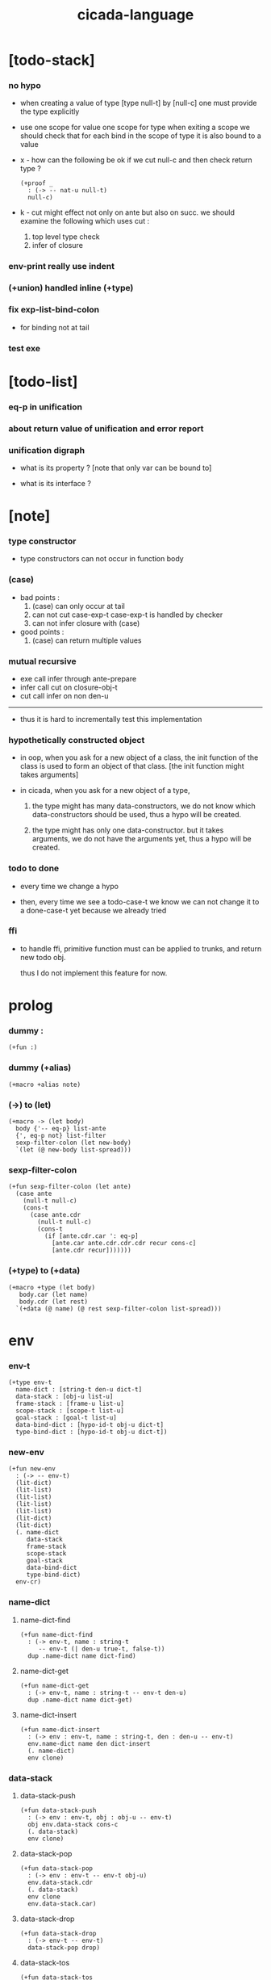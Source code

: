 #+property: tangle cicada-script.cs
#+title: cicada-language

* [todo-stack]

*** no hypo

    - when creating a value of type [type null-t]
      by [null-c]
      one must provide the type explicitly

    - use one scope for value
      one scope for type
      when exiting a scope
      we should check that
      for each bind in the scope of type
      it is also bound to a value

    - x -
      how can the following be ok
      if we cut null-c and then check return type ?
      #+begin_src cicada
      (+proof _
        : (-> -- nat-u null-t)
        null-c)
      #+end_src

    - k -
      cut might effect not only on ante but also on succ.
      we should examine the following which uses cut :
      1. top level type check
      2. infer of closure

*** env-print really use indent

*** (+union) handled inline (+type)

*** fix exp-list-bind-colon

    - for binding not at tail

*** test exe

* [todo-list]

*** eq-p in unification

*** about return value of unification and error report

*** unification digraph

    - what is its property ?
      [note that only var can be bound to]

    - what is its interface ?

* [note]

*** type constructor

    - type constructors can not occur in function body

*** (case)

    - bad points :
      1. (case) can only occur at tail
      2. can not cut case-exp-t
         case-exp-t is handled by checker
      3. can not infer closure with (case)

    - good points :
      1. (case) can return multiple values

*** mutual recursive

    - exe call infer through ante-prepare
    - infer call cut on closure-obj-t
    - cut call infer on non den-u

    ------

    - thus it is hard to incrementally test this implementation

*** hypothetically constructed object

    - in oop,
      when you ask for a new object of a class,
      the init function of the class is used
      to form an object of that class.
      [the init function might takes arguments]

    - in cicada,
      when you ask for a new object of a type,

      1. the type might has many data-constructors,
         we do not know
         which data-constructors should be used,
         thus a hypo will be created.

      2. the type might has only one data-constructor.
         but it takes arguments,
         we do not have the arguments yet,
         thus a hypo will be created.

*** todo to done

    - every time we change a hypo

    - then, every time we see a todo-case-t
      we know we can not change it to a done-case-t yet
      because we already tried

*** ffi

    - to handle ffi,
      primitive function must can be applied to trunks,
      and return new todo obj.

      thus I do not implement this feature for now.

* prolog

*** dummy :

    #+begin_src cicada
    (+fun :)
    #+end_src

*** dummy (+alias)

    #+begin_src cicada
    (+macro +alias note)
    #+end_src

*** (->) to (let)

    #+begin_src cicada
    (+macro -> (let body)
      body {'-- eq-p} list-ante
      {', eq-p not} list-filter
      sexp-filter-colon (let new-body)
      `(let (@ new-body list-spread)))
    #+end_src

*** sexp-filter-colon

    #+begin_src cicada
    (+fun sexp-filter-colon (let ante)
      (case ante
        (null-t null-c)
        (cons-t
          (case ante.cdr
            (null-t null-c)
            (cons-t
              (if [ante.cdr.car ': eq-p]
                [ante.car ante.cdr.cdr.cdr recur cons-c]
                [ante.cdr recur]))))))
    #+end_src

*** (+type) to (+data)

    #+begin_src cicada
    (+macro +type (let body)
       body.car (let name)
       body.cdr (let rest)
      `(+data (@ name) (@ rest sexp-filter-colon list-spread)))
    #+end_src

* env

*** env-t

    #+begin_src cicada
    (+type env-t
      name-dict : [string-t den-u dict-t]
      data-stack : [obj-u list-u]
      frame-stack : [frame-u list-u]
      scope-stack : [scope-t list-u]
      goal-stack : [goal-t list-u]
      data-bind-dict : [hypo-id-t obj-u dict-t]
      type-bind-dict : [hypo-id-t obj-u dict-t])
    #+end_src

*** new-env

    #+begin_src cicada
    (+fun new-env
      : (-> -- env-t)
      (lit-dict)
      (lit-list)
      (lit-list)
      (lit-list)
      (lit-list)
      (lit-dict)
      (lit-dict)
      (. name-dict
         data-stack
         frame-stack
         scope-stack
         goal-stack
         data-bind-dict
         type-bind-dict)
      env-cr)
    #+end_src

*** name-dict

***** name-dict-find

      #+begin_src cicada
      (+fun name-dict-find
        : (-> env-t, name : string-t
           -- env-t (| den-u true-t, false-t))
        dup .name-dict name dict-find)
      #+end_src

***** name-dict-get

      #+begin_src cicada
      (+fun name-dict-get
        : (-> env-t, name : string-t -- env-t den-u)
        dup .name-dict name dict-get)
      #+end_src

***** name-dict-insert

      #+begin_src cicada
      (+fun name-dict-insert
        : (-> env : env-t, name : string-t, den : den-u -- env-t)
        env.name-dict name den dict-insert
        (. name-dict)
        env clone)
      #+end_src

*** data-stack

***** data-stack-push

      #+begin_src cicada
      (+fun data-stack-push
        : (-> env : env-t, obj : obj-u -- env-t)
        obj env.data-stack cons-c
        (. data-stack)
        env clone)
      #+end_src

***** data-stack-pop

      #+begin_src cicada
      (+fun data-stack-pop
        : (-> env : env-t -- env-t obj-u)
        env.data-stack.cdr
        (. data-stack)
        env clone
        env.data-stack.car)
      #+end_src

***** data-stack-drop

      #+begin_src cicada
      (+fun data-stack-drop
        : (-> env-t -- env-t)
        data-stack-pop drop)
      #+end_src

***** data-stack-tos

      #+begin_src cicada
      (+fun data-stack-tos
        : (-> env-t -- env-t obj-u)
        dup .data-stack.car)
      #+end_src

***** data-stack-n-pop

      #+begin_src cicada
      (+fun data-stack-n-pop
        : (-> env-t, number-t
           -- env-t, obj-u list-u)
        null-c data-stack-n-pop-to-list)

      (+fun data-stack-n-pop-to-list
        : (-> env-t, n : number-t, list : [obj-u list-u]
           -- env-t, obj-u list-u)
        (if [n 0 lteq-p]
          list
          [data-stack-pop list cons-c
           n dec swap recur]))
      #+end_src

***** data-stack-list-push

      #+begin_src cicada
      (+fun data-stack-list-push
        : (-> env-t, list : [obj-u list-u]
           -- env-t)
        (case list
          (null-t)
          (cons-t
            list.car data-stack-push
            list.cdr recur)))
      #+end_src

*** frame-stack

***** frame-stack-push

      #+begin_src cicada
      (+fun frame-stack-push
        : (-> env : env-t, frame : frame-u -- env-t)
        frame env.frame-stack cons-c
        (. frame-stack)
        env clone)
      #+end_src

***** frame-stack-pop

      #+begin_src cicada
      (+fun frame-stack-pop
        : (-> env : env-t -- env-t frame-u)
        env.frame-stack.cdr
        (. frame-stack)
        env clone
        env.frame-stack.car)
      #+end_src

***** frame-stack-drop

      #+begin_src cicada
      (+fun frame-stack-drop
        : (-> env-t -- env-t)
        frame-stack-pop drop)
      #+end_src

***** frame-stack-tos

      #+begin_src cicada
      (+fun frame-stack-tos
        : (-> env-t -- env-t frame-u)
        dup .frame-stack.car)
      #+end_src

*** frame

***** frame-u

      #+begin_src cicada
      (+union frame-u
        scoping-frame-t
        simple-frame-t)
      #+end_src

***** scoping-frame-t

      #+begin_src cicada
      (+type scoping-frame-t
        body-exp-list : [exp-u list-u]
        index : number-t)
      #+end_src

***** new-scoping-frame

      #+begin_src cicada
      (+fun new-scoping-frame
        : (-> body-exp-list : [exp-u list-u] -- scoping-frame-t)
        body-exp-list 0
        (. body-exp-list index)
        scoping-frame-cr)
      #+end_src

***** simple-frame-t

      #+begin_src cicada
      (+type simple-frame-t
        body-exp-list : [exp-u list-u]
        index : number-t)
      #+end_src

***** new-simple-frame

      #+begin_src cicada
      (+fun new-simple-frame
        : (-> body-exp-list : [exp-u list-u] -- simple-frame-t)
        body-exp-list 0
        (. body-exp-list index)
        simple-frame-cr)
      #+end_src

***** top-frame-finished-p

      #+begin_src cicada
      (+fun top-frame-finished-p
        : (-> env-t -- env-t bool-u)
        frame-stack-tos (let frame)
        frame.index frame.body-exp-list list-length eq-p)
      #+end_src

***** top-frame-next-exp

      #+begin_src cicada
      (+fun top-frame-next-exp
        : (-> env-t -- env-t exp-u)
        frame-stack-pop (let frame)
        frame.index inc
        (. index)
        frame clone
        frame-stack-push
        frame.body-exp-list frame.index list-ref)
      #+end_src

*** scope-stack

***** scope-stack-push

      #+begin_src cicada
      (+fun scope-stack-push
        : (-> env : env-t
              scope : scope-t
           -- env-t)
        scope env.scope-stack cons-c
        (. scope-stack)
        env clone)
      #+end_src

***** scope-stack-pop

      #+begin_src cicada
      (+fun scope-stack-pop
        : (-> env : env-t -- env-t scope-t)
        env.scope-stack.cdr
        (. scope-stack)
        env clone
        env.scope-stack.car)
      #+end_src

***** scope-stack-drop

      #+begin_src cicada
      (+fun scope-stack-drop
        : (-> env-t -- env-t)
        scope-stack-pop drop)
      #+end_src

***** scope-stack-tos

      #+begin_src cicada
      (+fun scope-stack-tos
        : (-> env-t -- env-t scope-t)
        dup .scope-stack.car)
      #+end_src

***** scope-stack-empty-p

      #+begin_src cicada
      (+fun scope-stack-empty-p
        : (-> env-t -- env-t bool-u)
        dup .scope-stack null-p)
      #+end_src

*** scope

***** scope-t

      #+begin_src cicada
      (+alias scope-t [string-t obj-u dict-t])
      #+end_src

***** new-scope

      #+begin_src cicada
      (+fun new-scope
        : (-> -- scope-t)
        (lit-dict))
      #+end_src

***** scope-get

      #+begin_src cicada
      (+fun scope-get
        : (-> scope-t
              string-t
           -- obj-u)
        dict-get)
      #+end_src

***** current-scope-get

      #+begin_src cicada
      (+fun current-scope-get
        : (-> env-t
              name : string-t
           -- env-t
              obj-u)
        scope-stack-tos name scope-get)
      #+end_src

***** scope-find

      #+begin_src cicada
      (+fun scope-find
        : (-> scope-t
              string-t
           -- (| obj-u true-t, false-t))
        dict-find)
      #+end_src

***** current-scope-find

      #+begin_src cicada
      (+fun current-scope-find
        : (-> env-t
              name : string-t
           -- env-t
              (| obj-u true-t, false-t))
        (if scope-stack-empty-p
          [false-c]
          [scope-stack-tos
           name scope-find]))
      #+end_src

***** scope-insert

      #+begin_src cicada
      (+fun scope-insert
        : (-> scope-t
              name : string-t
              obj : obj-u
           -- scope-t)
        name obj dict-insert)
      #+end_src

***** current-scope-insert

      #+begin_src cicada
      (+fun current-scope-insert
        : (-> env-t
              name : string-t
              obj : obj-u
           -- env-t)
        scope-stack-pop
        name obj scope-insert
        scope-stack-push)
      #+end_src

*** >< goal-stack

*** data-bind-dict

***** data-bind-dict-find

      #+begin_src cicada
      (+fun data-bind-dict-find
        : (-> env-t, hypo-id : hypo-id-t
           -- env-t (| obj-u true-t, false-t))
        dup .data-bind-dict hypo-id dict-find)
      #+end_src

***** data-bind-dict-insert

      #+begin_src cicada
      (+fun data-bind-dict-insert
        : (-> env : env-t
              hypo-id : hypo-id-t
              obj : obj-u
           -- env-t)
        env.data-bind-dict hypo-id obj dict-insert
        (. data-bind-dict)
        env clone)
      #+end_src

*** type-bind-dict

***** type-bind-dict-find

      #+begin_src cicada
      (+fun type-bind-dict-find
        : (-> env-t, hypo-id : hypo-id-t
           -- env-t (| obj-u true-t, false-t))
        dup .type-bind-dict hypo-id dict-find)
      #+end_src

***** type-bind-dict-insert

      #+begin_src cicada
      (+fun type-bind-dict-insert
        : (-> env : env-t
              hypo-id : hypo-id-t
              obj : obj-u
           -- env-t)
        env.type-bind-dict hypo-id obj dict-insert
        (. type-bind-dict)
        env clone)
      #+end_src

*** hypo-bind-dict

***** hypo-bind-dict-find

      #+begin_src cicada
      (+fun hypo-bind-dict-find
        : (-> env-t
              hypo : (| data-hypo-t, type-hypo-t)
           -- env-t
              (| obj-u true-t, false-t))
        (case hypo
          (data-hypo-t hypo.id data-bind-dict-find)
          (type-hypo-t hypo.id type-bind-dict-find)))
      #+end_src

***** hypo-bind-dict-insert

      #+begin_src cicada
      (+fun hypo-bind-dict-insert
        : (-> env-t
              hypo : (| data-hypo-t, type-hypo-t)
              obj : obj-u
           -- env-t)
        (case hypo
          (data-hypo-t hypo.id obj data-bind-dict-insert)
          (type-hypo-t hypo.id obj type-bind-dict-insert)))
      #+end_src

* exp

*** exp-u

    #+begin_src cicada
    (+union exp-u
      call-exp-t
      let-exp-t
      closure-exp-t
      arrow-exp-t
      apply-exp-t
      case-exp-t
      field-exp-t
      colon-exp-t
      double-colon-exp-t
      comma-exp-t
      type-tt-exp-t)
    #+end_src

*** call-exp-t

    #+begin_src cicada
    (+type call-exp-t
      name : string-t)
    #+end_src

*** let-exp-t

    #+begin_src cicada
    (+type let-exp-t
      name-list : [string-t list-u])
    #+end_src

*** closure-exp-t

    #+begin_src cicada
    (+type closure-exp-t
      body-exp-list : [exp-u list-u])
    #+end_src

*** arrow-exp-t

    #+begin_src cicada
    (+type arrow-exp-t
      ante-exp-list : [exp-u list-u]
      succ-exp-list : [exp-u list-u])
    #+end_src

*** apply-exp-t

    #+begin_src cicada
    (+type apply-exp-t)
    #+end_src

*** case-exp-t

    #+begin_src cicada
    (+type case-exp-t
      arg-exp-list : [exp-u list-u]
      closure-exp-dict : [string-t closure-exp-t dict-t])
    #+end_src

*** field-exp-t

    #+begin_src cicada
    (+type field-exp-t
      field-name : string-t)
    #+end_src

*** colon-exp-t

    #+begin_src cicada
    (+type colon-exp-t
      name : string-t
      type-exp-list : [exp-u list-u])
    #+end_src

*** double-colon-exp-t

    #+begin_src cicada
    (+type double-colon-exp-t
      name : string-t
      type-exp-list : [exp-u list-u])
    #+end_src

*** comma-exp-t

    #+begin_src cicada
    (+type comma-exp-t)
    #+end_src

*** type-tt-exp-t

    #+begin_src cicada
    (+type type-tt-exp-t)
    #+end_src

* den

*** den-u

    #+begin_src cicada
    (+union den-u
      fun-den-t
      data-cons-den-t
      type-cons-den-t
      union-cons-den-t)
    #+end_src

*** fun-den-t

    #+begin_src cicada
    (+type fun-den-t
      name : string-t
      type-arrow-exp : arrow-exp-t
      body-exp-list : [exp-u list-u])
    #+end_src

*** data-cons-den-t

    #+begin_src cicada
    (+type data-cons-den-t
      name : string-t
      type-arrow-exp : arrow-exp-t
      cons-arrow-exp : arrow-exp-t)
    #+end_src

*** type-cons-den-t

    #+begin_src cicada
    (+type type-cons-den-t
      name : string-t
      type-arrow-exp : arrow-exp-t
      cons-arrow-exp : arrow-exp-t)
    #+end_src

*** union-cons-den-t

    #+begin_src cicada
    (+type union-cons-den-t
      name : string-t
      type-arrow-exp : arrow-exp-t
      sub-name-list : [string-t list-u])
    #+end_src

* obj

*** obj-u

    #+begin_src cicada
    (+union obj-u
      data-obj-t data-type-t
      union-type-t
      type-type-t
      closure-obj-t arrow-type-t
      data-hypo-t type-hypo-t)
    #+end_src

*** data-obj-t

    #+begin_src cicada
    (+type data-obj-t
      data-type : data-type-t
      field-obj-dict : [string-t obj-u dict-t])
    #+end_src

*** data-type-t

    #+begin_src cicada
    (+type data-type-t
      name : string-t
      field-obj-dict : [string-t obj-u dict-t])
    #+end_src

*** union-type-t

    #+begin_src cicada
    (+type union-type-t
      name : string-t
      field-obj-dict : [string-t obj-u dict-t])
    #+end_src

*** type-type-t

    #+begin_src cicada
    (+type type-type-t
      level : number-t)
    #+end_src

*** closure-obj-t

    #+begin_src cicada
    (+type closure-obj-t
      scope : scope-t
      body-exp-list : [exp-u list-u])
    #+end_src

*** arrow-type-t

    #+begin_src cicada
    (+type arrow-type-t
      ante-type-list : [obj-u list-u]
      succ-type-list : [obj-u list-u])
    #+end_src

*** data-hypo-t

    #+begin_src cicada
    (+type data-hypo-t
      id : hypo-id-t)
    #+end_src

*** type-hypo-t

    #+begin_src cicada
    (+type type-hypo-t
      id : hypo-id-t)
    #+end_src

*** hypo-id-t

    #+begin_src cicada
    (+type hypo-id-t
      string : string-t)
    #+end_src

* exe

*** exe

    #+begin_src cicada
    (+fun exe
      : (-> env-t exp-u -- env-t)
      (case dup
        (call-exp-t call-exp-exe)
        (let-exp-t let-exp-exe)
        (closure-exp-t closure-exp-exe)
        (arrow-exp-t arrow-exp-exe)
        (apply-exp-t apply-exp-exe)
        (case-exp-t case-exp-exe)
        (field-exp-t field-exp-exe)
        (colon-exp-t colon-exp-exe)
        (double-colon-exp-t double-colon-exp-exe)
        (comma-exp-t comma-exp-exe)
        (type-tt-exp-t type-tt-exp-exe)))
    #+end_src

*** call-exp-exe

    #+begin_src cicada
    (+fun call-exp-exe
      : (-> env-t, exp : call-exp-t -- env-t)
      (if [exp.name current-scope-find]
        (begin (let obj)
          (if (or [obj data-hypo-p]
                  [obj type-hypo-p])
            (if [obj hypo-bind-dict-find]
              [data-stack-push]
              [obj data-stack-push])
            [obj data-stack-push]))
        (if [exp.name name-dict-find]
          [den-exe]
          ["- call-exp-exe fail" p nl
           "  unknown name : " p exp.name p nl
           error])))
    #+end_src

*** den-exe

***** den-exe

      #+begin_src cicada
      (+fun den-exe
        : (-> env-t den-u -- env-t)
        (case dup
          (fun-den-t fun-den-exe)
          (data-cons-den-t data-cons-den-exe)
          (type-cons-den-t type-cons-den-exe)
          (union-cons-den-t union-cons-den-exe)))
      #+end_src

***** fun-den-exe

      #+begin_src cicada
      (+fun fun-den-exe
        : (-> env-t, den : fun-den-t -- env-t)
        new-scope scope-stack-push
        den.type-arrow-exp exp-collect-one drop
        den.type-arrow-exp.ante-exp-list exp-list-bind-colon
        den.body-exp-list new-scoping-frame frame-stack-push)
      #+end_src

***** exp-list-bind-colon

      #+begin_src cicada
      (+fun exp-list-bind-colon
        : (-> env-t
              exp-list : [exp-u list-u]
           -- env-t)
        exp-list
        {colon-exp-p} list-filter
        list-reverse
        {exp-bind-colon} list-for-each)
      #+end_src

***** exp-bind-colon

      #+begin_src cicada
      (+fun exp-bind-colon
        : (-> env-t
              exp : exp-u
           -- env-t)
        exp.name current-scope-get (let data-hypo)
        data-stack-pop data-hypo
        swap hypo-bind-dict-insert)
      #+end_src

***** data-cons-den-exe

      #+begin_src cicada
      (+fun data-cons-den-exe
        : (-> env-t, den : data-cons-den-t -- env-t)
        den.type-arrow-exp exp-collect-one drop
        den.cons-arrow-exp.succ-exp-list
        exp-list-collect-one
        (let data-type)
        den.cons-arrow-exp.ante-exp-list new-field-obj-dict
        data-type
        (. field-obj-dict data-type)
        data-obj-cr
        data-stack-push)
      #+end_src

***** type-cons-den-exe

      #+begin_src cicada
      (+fun type-cons-den-exe
        : (-> env-t, den : type-cons-den-t -- env-t)
        den.type-arrow-exp.ante-exp-list new-field-obj-dict
        den.name
        (. field-obj-dict name)
        data-type-cr
        data-stack-push)
      #+end_src

***** union-cons-den-exe

      #+begin_src cicada
      (+fun union-cons-den-exe
        : (-> env-t, den : union-cons-den-t -- env-t)
        den.type-arrow-exp.ante-exp-list new-field-obj-dict
        den.name
        (. field-obj-dict name)
        union-type-cr
        data-stack-push)
      #+end_src

***** new-field-obj-dict

      #+begin_src cicada
      (+fun new-field-obj-dict
        : (-> env-t
              ante-exp-list : [exp-u list-u]
           -- env-t, string-t obj-u dict-t)
        new-dict ante-exp-list
        ante-exp-list-merge-fields)
      #+end_src

***** ante-exp-list-merge-fields

      #+begin_src cicada
      (+fun ante-exp-list-merge-fields
        : (-> env-t
              field-obj-dict : [string-t obj-u dict-t]
              ante-exp-list : [exp-u list-u]
           -- env-t, string-t obj-u dict-t)
        (case ante-exp-list
          (null-t field-obj-dict)
          (cons-t
            (case ante-exp-list.car
              (colon-exp-t
                data-stack-pop (let obj)
                field-obj-dict
                ante-exp-list.car.name
                obj dict-insert
                ante-exp-list.cdr recur)
              (else
                field-obj-dict
                ante-exp-list.cdr recur)))))
      #+end_src

*** let-exp-exe

    #+begin_src cicada
    (+fun let-exp-exe
      : (-> env-t, exp : let-exp-t -- env-t)
      exp.name-list list-reverse
      let-exp-exe-loop)
    #+end_src

*** let-exp-exe-loop

    #+begin_src cicada
    (+fun let-exp-exe-loop
      : (-> env-t, name-list : [string-t list-u] -- env-t)
      (case name-list
        (null-t)
        (cons-t
          data-stack-pop (let obj)
          scope-stack-pop
          name-list.car obj scope-insert
          scope-stack-push
          name-list.cdr recur)))
    #+end_src

*** closure-exp-exe

    #+begin_src cicada
    (+fun closure-exp-exe
      : (-> env-t, exp : closure-exp-t -- env-t)
      scope-stack-tos
      exp.body-exp-list
      (. scope body-exp-list)
      closure-obj-cr
      data-stack-push)
    #+end_src

*** arrow-exp-exe

    #+begin_src cicada
    (+fun arrow-exp-exe
      : (-> env-t, exp : arrow-exp-t -- env-t)
      ;; calling collect-many
      ;;   might effect current scope
      exp.ante-exp-list exp-list-collect-many (let ante-type-list)
      exp.succ-exp-list exp-list-collect-many (let succ-type-list)
      ante-type-list succ-type-list
      arrow-type-c
      data-stack-push)
    #+end_src

*** apply-exp-exe

    #+begin_src cicada
    (+fun apply-exp-exe
      : (-> env-t, exp : apply-exp-t -- env-t)
      apply-exp-ins)
    #+end_src

*** apply-exp-ins

    #+begin_src cicada
    (+fun apply-exp-ins
      : (-> env-t -- env-t)
      data-stack-pop (let obj)
      (case obj
        (closure-obj-t
          obj.scope scope-stack-push
          obj.body-exp-list new-scoping-frame frame-stack-push)))
    #+end_src

*** case-exp-exe

    #+begin_src cicada
    (+fun case-exp-exe
      : (-> env-t, exp : case-exp-t -- env-t)
      ;; calling collect-one
      ;;   might effect current scope
      exp.arg-exp-list exp-list-collect-one (let obj)
      ;; "- case-exp-exe" p nl
      ;; "  obj : " p obj p nl
      (case obj
        (data-obj-t
          exp.closure-exp-dict
          obj.data-type.name dict-get
          closure-exp-exe
          apply-exp-ins)))
    #+end_src

*** field-exp-exe

    #+begin_src cicada
    (+fun field-exp-exe
      : (-> env-t, exp : field-exp-t -- env-t)
      data-stack-pop (let obj)
      (case obj
        (data-obj-t
          obj.field-obj-dict
          exp.field-name dict-get
          data-stack-push)))
    #+end_src

*** colon-exp-exe

    #+begin_src cicada
    (+fun colon-exp-exe
      : (-> env-t, exp : colon-exp-t -- env-t)
      exp.type-exp-list exp-list-collect-one (let type)
      exp.name generate-hypo-id (let hypo-id)
      hypo-id type type-bind-dict-insert
      exp.name hypo-id data-hypo-c current-scope-insert
      type data-stack-push)
    #+end_src

*** double-colon-exp-exe

    #+begin_src cicada
    (+fun double-colon-exp-exe
      : (-> env-t double-colon-exp-t -- env-t)
      colon-exp-exe
      data-stack-drop)
    #+end_src

*** counter-t

    #+begin_src cicada
    (+type counter-t
      number : number-t)
    #+end_src

*** new-counter

    #+begin_src cicada
    (+fun new-counter
      : (-> -- counter-t)
      0 counter-c)
    #+end_src

*** counter-inc

    #+begin_src cicada
    (+fun counter-inc
      : (-> counter-t --)
      dup .number inc
      swap .number!)
    #+end_src

*** counter-number

    #+begin_src cicada
    (+fun counter-number
      : (-> counter-t -- number-t)
      .number)
    #+end_src

*** generate-hypo-id

    #+begin_src cicada
    (+var hypo-id-counter new-counter)

    (+fun generate-hypo-id
      : (-> env-t, base-name : string-t
         -- env-t, hypo-id-t)
      hypo-id-counter counter-number repr (let postfix)
      hypo-id-counter counter-inc
      base-name postfix string-append hypo-id-c)
    #+end_src

*** comma-exp-exe

    #+begin_src cicada
    (+fun comma-exp-exe
      : (-> env-t comma-exp-t -- env-t)
      drop)
    #+end_src

*** type-tt-exp-exe

    #+begin_src cicada
    (+fun type-tt-exp-exe
      : (-> env-t type-tt-exp-t -- env-t)
      drop
      2 type-type-c
      data-stack-push)
    #+end_src

* run

*** run-one-step

    #+begin_src cicada
    (+fun run-one-step
      : (-> env-t -- env-t)
      (if top-frame-finished-p
        (case frame-stack-pop
          (scoping-frame-t scope-stack-drop)
          (simple-frame-t))
        [top-frame-next-exp exe]))
    #+end_src

*** run-with-base

    #+begin_src cicada
    (+fun run-with-base
      : (-> env-t, base : number-t -- env-t)
      (unless [dup .frame-stack list-length base eq-p]
        run-one-step base recur))
    #+end_src

*** exp-list-run

    #+begin_src cicada
    (+fun exp-list-run
      : (-> env-t, exp-list : [exp-u list-u] -- env-t)
      dup .frame-stack list-length (let base)
      exp-list new-simple-frame frame-stack-push
      base run-with-base)
    #+end_src

*** exp-run

    #+begin_src cicada
    (+fun exp-run
      : (-> env-t, exp-u -- env-t)
      null-c cons-c exp-list-run)
    #+end_src

* collect

*** exp-list-collect-many

    #+begin_src cicada
    (+fun exp-list-collect-many
      : (-> env-t, exp-list : [exp-u list-u]
         -- env-t, obj-u list-u)
      dup .data-stack list-length (let old)
      exp-list exp-list-run
      dup .data-stack list-length (let new)
      new old sub data-stack-n-pop)
    #+end_src

*** exp-list-collect-one

    #+begin_src cicada
    (+fun exp-list-collect-one
      : (-> env-t, exp-list : [exp-u list-u]
         -- env-t, obj-u)
      exp-list exp-list-run
      data-stack-pop)
    #+end_src

*** exp-collect-one

    #+begin_src cicada
    (+fun exp-collect-one
      : (-> env-t, exp : exp-u
         -- env-t, obj-u)
      exp null-c cons-c exp-list-run
      data-stack-pop)
    #+end_src

* cut

*** cut

    #+begin_src cicada
    (+fun cut
      : (-> env-t exp-u -- env-t)
      (case dup
        (call-exp-t call-exp-cut)
        (let-exp-t let-exp-cut)
        (closure-exp-t closure-exp-cut)
        (arrow-exp-t arrow-exp-cut)
        (apply-exp-t apply-exp-cut)
        (case-exp-t case-exp-cut)
        (field-exp-t field-exp-cut)
        (colon-exp-t colon-exp-cut)
        (double-colon-exp-t double-colon-exp-cut)))
    #+end_src

*** call-exp-cut

    #+begin_src cicada
    (+fun call-exp-cut
      : (-> env-t, exp : call-exp-t -- env-t)
      exp.name name-dict-get den-cut)
    #+end_src

*** den-cut

***** den-cut

      #+begin_src cicada
      (+fun den-cut
        : (-> env-t den-u -- env-t)
        (case dup
          (fun-den-t fun-den-cut)
          (type-cons-den-t type-cons-den-cut)
          (union-cons-den-t union-cons-den-cut)))
      #+end_src

***** fun-den-cut

      #+begin_src cicada
      (+fun fun-den-cut
        : (-> env-t, den : fun-den-t -- env-t)
        den.type-arrow-exp arrow-exp-cut-apply)
      #+end_src

***** arrow-exp-cut-apply

      #+begin_src cicada
      (+fun arrow-exp-cut-apply
        : (-> env-t, arrow-exp : arrow-exp-t -- env-t)
        ;; must create a new scope
        ;;   before creating an arrow-type
        ;; because creating an arrow-type
        ;;   might effect current scope
        new-scope scope-stack-push
        arrow-exp exp-collect-one (let arrow-type)
        arrow-type.ante-type-list ante-type-list-unify
        arrow-type.succ-type-list data-stack-list-push
        scope-stack-drop)
      #+end_src

***** >< ante-type-list-unify

      #+begin_src cicada
      (+fun ante-type-list-unify
        : (-> env-t, ante-type-list : [obj-u list-u] -- env-t)
        )
      #+end_src

***** ><><>< type-cons-den-cut

      #+begin_src cicada
      (+fun type-cons-den-cut
        : (-> env-t, den : type-cons-den-t -- env-t)
        )
      #+end_src

***** ><><>< union-cons-den-cut

      #+begin_src cicada
      (+fun union-cons-den-cut
        : (-> env-t, den : union-cons-den-t -- env-t)
        )
      #+end_src

*** let-exp-cut

*** closure-exp-cut

*** arrow-exp-cut

*** apply-exp-cut

*** case-exp-cut

*** construct-exp-cut

*** field-exp-cut

*** colon-exp-cut

*** double-colon-exp-cut

* infer

*** infer

    #+begin_src cicada
    (+fun infer
      : (-> env-t obj-u -- obj-u env-t)
      (case dup
        (data-obj-t data-obj-infer)
        (closure-obj-t closure-obj-infer)
        ;; ><><><
        (obj-u type-infer)))
    #+end_src

*** data-obj-infer

*** closure-obj-infer

*** type-infer

* unfiy

* cover

* check

* sexp

*** sexp-u

    #+begin_src cicada
    (+alias sexp-u (| string-t, sexp-u list-u))
    #+end_src

* pass

*** sexp-list-pass

    #+begin_src cicada
    (+fun sexp-list-pass
      : (-> sexp-u list-u -- sexp-u list-u)
      ;; the order matters
      {sexp-pass-for-recur} list-map
      sexp-list-remove-infix-notation
      sexp-list-expand-multi-bind
      {sexp-pass-for-arrow} list-map
      sexp-list-pass-to-break-dot-string)
    #+end_src

*** sexp-pass-for-recur

    #+begin_src cicada
    (+fun sexp-pass-for-recur
      : (-> sexp : sexp-u -- sexp-u)
      (if (and [sexp cons-p]
               [sexp.car '+fun eq-p])
        [sexp.cdr.car (let name)
         sexp.cdr.cdr (let body)
         (lit-list sexp.car name)
         body name sexp-substitute-recur
         list-append]
        sexp))

    (+fun sexp-substitute-recur
      : (-> sexp : sexp-u, name : string-t -- sexp-u)
      (cond
        (and [sexp string-p] [sexp "recur" eq-p]) name
        [sexp cons-p] [sexp.car name recur
                       sexp.cdr name recur cons-c]
        else sexp))
    #+end_src

*** sexp-list-remove-infix-notation

    - <sexp> : <sexp> => (: <sexp> <sexp>)

    #+begin_src cicada
    (+fun sexp-list-remove-infix-notation
      : (-> sexp-list : [sexp-u list-u] -- sexp-u list-u)
      (cond [sexp-list list-length 3 lt-p]
            [sexp-list {sexp-remove-infix-notation} list-map]

            (or [sexp-list.cdr.car ': eq-p]
                [sexp-list.cdr.car ':: eq-p])
            [sexp-list.cdr.cdr.cdr recur
             (lit-list
              sexp-list.cdr.car
              sexp-list.car sexp-remove-infix-notation
              sexp-list.cdr.cdr.car sexp-remove-infix-notation)
             swap cons-c]

            else
            [sexp-list.cdr recur
             sexp-list.car sexp-remove-infix-notation
             swap cons-c]))

    (+fun sexp-remove-infix-notation
      : (-> sexp-u -- sexp-u)
      dup cons-p (bool-when sexp-list-remove-infix-notation))
    #+end_src

*** sexp-list-expand-multi-bind

    - (: [m n] nat-u) => (: n nat-u) (: n nat-u)

    #+begin_src cicada
    (+fun sexp-list-expand-multi-bind
      : (-> sexp-list : [sexp-u list-u] -- sexp-u list-u)
      (case sexp-list
        (null-t null-c)
        (cons-t
          (cond
            [sexp-list.car multi-bind-colon-sexp-p]
            [sexp-list.car colon-sexp-head (let head)
             sexp-list.car colon-sexp-type (let type)
             sexp-list.car colon-sexp-multi-bind-list
             {(let name) `((@ head name type))} list-map
             sexp-list.cdr recur
             list-append]
            else
            [sexp-list.cdr recur
             sexp-list.car sexp-expand-multi-bind
             swap cons-c]))))

    (+fun sexp-expand-multi-bind
      : (-> sexp-u -- sexp-u)
      dup cons-p (bool-when sexp-list-expand-multi-bind))

    (+fun colon-sexp-p
      : (-> sexp : sexp-u -- bool-u)
      (and [sexp cons-p]
           (or [sexp.car ': eq-p]
               [sexp.car ':: eq-p])))

    (+fun multi-bind-colon-sexp-p
      : (-> sexp : sexp-u -- bool-u)
      (and [sexp colon-sexp-p]
           [sexp.cdr.car cons-p]
           [sexp.cdr.car.car 'begin eq-p]))

    (+fun colon-sexp-multi-bind-list
      : (-> sexp : sexp-u -- string-t list-u)
      sexp.cdr.car
      .cdr)

    (+fun colon-sexp-head
      : (-> sexp : sexp-u -- sexp-u)
      sexp.car)

    (+fun colon-sexp-type
      : (-> sexp : sexp-u -- sexp-u)
      sexp.cdr.cdr.car)
    #+end_src

*** sexp-pass-for-arrow

    - (-> ... -- ...) => (arrow (...) (...))

    #+begin_src cicada
    (+fun sexp-pass-for-arrow
      : (-> sexp : sexp-u -- sexp-u)
      (case sexp
        (cons-t
          (if [sexp.car '-> eq-p]
            [sexp.cdr {'-- eq-p} list-split-to-two (let ante succ)
             `(arrow (@ ante {recur} list-map)
                     (@ succ.cdr {recur} list-map))]
            [sexp {recur} list-map]))
        (else sexp)))
    #+end_src

*** sexp-list-pass-to-break-dot-string

    #+begin_src cicada
    (+fun sexp-list-pass-to-break-dot-string
      : (-> sexp-list : [sexp-u list-u] -- sexp-u list-u)
      (case sexp-list
        (null-t null-c)
        (cons-t
          (cond
            (and [sexp-list.car string-p]
                 [sexp-list.car dot-string-p])
            [sexp-list.car '. string-split-by-char (let name-list)
             name-list.cdr {'. swap string-append} list-map
             name-list.car swap cons-c
             sexp-list.cdr recur
             list-append]
            else
            [sexp-list.cdr recur
             sexp-list.car sexp-pass-to-break-dot-string
             swap cons-c]))))

    (+fun sexp-pass-to-break-dot-string
      : (-> sexp-u -- sexp-u)
      dup cons-p (bool-when sexp-list-pass-to-break-dot-string))

    (+fun dot-string-p
      : (-> string : string-u -- bool-u)
      (and [string string-head '. eq-p not]
           [string string-last '. eq-p not]
           [string '. string-member-p]))
    #+end_src

* parse

*** parse-den

***** parse-den

      #+begin_src cicada
      (+fun parse-den
        : (-> sexp : sexp-u -- den-u)
        sexp.car (let head)
        sexp.cdr (let body)
        (cond
          [head '+fun eq-p] [body parse-fun-den]
          [head '+type eq-p] [body parse-type-cons-den]
          [head '+union eq-p] [body parse-union-cons-den]
          else error))
      #+end_src

***** parse-fun-den

      #+begin_src cicada
      (+fun parse-fun-den
        : (-> body : [sexp-u list-u] -- den-u)
        body.car parse-exp (let colon-exp)
        body.cdr {parse-exp} list-map (let body-exp-list)
        colon-exp.name (let name)
        colon-exp.type-exp-list.car (let type-exp)
        (case type-exp
          (arrow-exp-t type-exp)
          (else (lit-list) (lit-list type-exp) arrow-exp-c))
        (let type-arrow-exp)
        name type-arrow-exp body-exp-list fun-den-c)
      #+end_src

***** parse-type-cons-den

      #+begin_src cicada
      (+fun parse-type-cons-den
        : (-> body : [sexp-u list-u] -- den-u)
        body.car parse-exp (let colon-exp)
        body.cdr {parse-exp} list-map .car (let cons-arrow-exp)
        colon-exp.name (let name)
        colon-exp.type-exp-list.car (let type-exp)
        (case type-exp
          (arrow-exp-t type-exp)
          (else (lit-list) (lit-list type-exp) arrow-exp-c))
        (let type-arrow-exp)
        name type-arrow-exp cons-arrow-exp type-cons-den-c)
      #+end_src

***** parse-union-cons-den

      #+begin_src cicada
      (+fun parse-union-cons-den
        : (-> body : [sexp-u list-u] -- den-u)
        body.car parse-exp (let colon-exp)
        body.cdr (let sub-name-list)
        colon-exp.name (let name)
        colon-exp.type-exp-list.car (let type-exp)
        (case type-exp
          (arrow-exp-t type-exp)
          (else (lit-list) (lit-list type-exp) arrow-exp-c))
        (let type-arrow-exp)
        name type-arrow-exp sub-name-list union-cons-den-c)
      #+end_src

*** parse-exp

    #+begin_src cicada
    (+fun parse-exp
      : (-> sexp : sexp-u -- exp-u)
      (if [sexp string-p]
        [sexp string-parse-exp]
        [sexp.car (let head)
         sexp.cdr (let body)
         (cond
           [head 'let eq-p]
           [body {recur} list-map let-exp-c]

           [head 'closure eq-p]
           [body {recur} list-map closure-exp-c]

           [head 'arrow eq-p]
           [body list-spread
            {recur} list-map swap
            {recur} list-map swap
            arrow-exp-c]

           [head 'case eq-p]
           [new-dict
            body.cdr
            {(let clause)
             clause.cdr {recur} list-map closure-exp-c
             clause.car swap dict-insert}
            list-for-each
            (lit-list body.car recur)
            swap case-exp-c]

           [head ': eq-p]
           [body.car
            body.cdr {recur} list-map
            colon-exp-c]

           [head ':: eq-p]
           [body.car
            body.cdr {recur} list-map
            double-colon-exp-c]

           else error)]))
    #+end_src

*** string-parse-exp

    #+begin_src cicada
    (+fun string-parse-exp
      : (-> string : string-u -- exp-u)
      (cond
        [string 'apply eq-p]
        [apply-exp-c]

        [string 'type-tt eq-p]
        [type-tt-exp-c]

        [string ', eq-p]
        [comma-exp-c]

        [string field-string-p]
        [string field-string->field-name field-exp-c]

        [string name-string-p]
        [string call-exp-c]

        else
        [error]))


    (+fun field-string-p
      : (-> string-u -- bool-u)
      string-head '. eq-p)

    (+fun field-string->field-name
      : (-> string-u -- string-u)
      string-tail)

    (+fun name-string-p
      : (-> string : string-u -- bool-u)
      string '. string-member-p not)
    #+end_src

* eval

*** top-sexp-list-eval

    #+begin_src cicada
    (+fun top-sexp-list-eval
      : (-> env-t, sexp-list : [sexp-u list-u] -- env-t)
      (case sexp-list
        (null-t)
        (cons-t
          sexp-list.car top-sexp-eval
          sexp-list.cdr recur)))
    #+end_src

*** top-sexp-eval

    #+begin_src cicada
    (+fun top-sexp-eval
      : (-> env-t, sexp : sexp-u -- env-t)
      (cond
        [sexp sexp-den-p]
        [sexp parse-den den-define]
        else [sexp parse-exp exp-run]))
    #+end_src

*** den-define

    #+begin_src cicada
    (+fun den-define
      : (-> env-t, den : den-u -- env-t)
      (case den
        (fun-den-t den.name den name-dict-insert)
        (type-cons-den-t den.name den name-dict-insert
          den.name
          dup string-length dec dec
          0 swap string-slice
          "-c" string-append
          den.type-arrow-exp
          den.cons-arrow-exp
          data-cons-den-c
          dup .name swap name-dict-insert)
        (union-cons-den-t den.name den name-dict-insert)))
    #+end_src

*** sexp-den-p

    #+begin_src cicada
    (+fun sexp-den-p
      : (-> sexp : sexp-u -- bool-u)
      (and [sexp cons-p]
           (or [sexp.car '+fun eq-p]
               [sexp.car '+type eq-p]
               [sexp.car '+union eq-p])))
    #+end_src

* interface

*** (cicada-language)

    #+begin_src cicada
    (+macro cicada-language
      (-> body : [sexp-u list-u] -- sexp-u)
      `(begin
         new-env (quote (@ body))
         sexp-list-pass
         top-sexp-list-eval))
    #+end_src

*** env-print

***** env-print

      #+begin_src cicada
      (+fun env-print
        : (-> env-t -- env-t)
        name-dict-print
        goal-stack-print
        ;; data-bind-dict-print
        ;; type-bind-dict-print
        scope-stack-print
        frame-stack-print
        data-stack-print)
      #+end_src

***** name-dict-print

      #+begin_src cicada
      (+fun name-dict-print
        : (-> env-t -- env-t)
        "- name-dict : " p nl
        dup .name-dict
        {(let key den)
         "  " p den den-print nl}
        dict-for-each
        nl)
      #+end_src

***** data-stack-print

      #+begin_src cicada
      (+fun data-stack-print
        : (-> env-t -- env-t)
        "- data-stack : " p nl
        dup .data-stack list-reverse
        {"  " p obj-print nl}
        list-for-each
        nl)
      #+end_src

***** frame-stack-print

      #+begin_src cicada
      (+fun frame-stack-print
        : (-> env-t -- env-t)
        "- frame-stack : " p nl
        dup .frame-stack
        {"  " p p nl}
        list-for-each
        nl)
      #+end_src

***** scope-stack-print

      #+begin_src cicada
      (+fun scope-stack-print
        : (-> env-t -- env-t)
        "- scope-stack : " p nl
        dup .scope-stack
        {"  " p p nl}
        list-for-each
        nl)
      #+end_src

***** >< goal-stack-print

      #+begin_src cicada
      (+fun goal-stack-print
        : (-> env-t -- env-t)
        ;; "- goal-stack : " p nl
        )
      #+end_src

***** data-bind-dict-print

      #+begin_src cicada
      (+fun data-bind-dict-print
        : (-> env-t -- env-t)
        "- data-bind-dict : " p nl
        dup .data-bind-dict
        {(let hypo-id obj)
         "  " p hypo-id.string p
         " = " p obj obj-print nl}
        dict-for-each
        nl)
      #+end_src

***** type-bind-dict-print

      #+begin_src cicada
      (+fun type-bind-dict-print
        : (-> env-t -- env-t)
        "- type-bind-dict : " p nl
        dup .type-bind-dict
        {(let hypo-id obj)
         "  " p hypo-id.string p
         " = " p obj obj-print nl}
        dict-for-each
        nl)
      #+end_src

*** obj-print

***** obj-print

      #+begin_src cicada
      (+fun obj-print
        : (-> env-t, obj : obj-u -- env-t)
        (case obj
          (data-obj-t
            obj.field-obj-dict obj.data-type.name
            dup string-length 2 sub string-take
            "-c" string-append
            cons-print)
          (data-type-t
            obj.field-obj-dict obj.name cons-print)
          (union-type-t
            obj.field-obj-dict obj.name cons-print)
          (type-type-t
            (cond [obj.level 2 eq-p] ["type-tt" p]
                  [obj.level 3 eq-p] ["type-ttt" p]
                  [else] ["type-<" p obj.level p ">" p]))
          (closure-obj-t obj p)
          (arrow-type-t obj p)
          (data-hypo-t obj p)
          (type-hypo-t obj p)))
      #+end_src

***** cons-print

      #+begin_src cicada
      (+fun cons-print
        : (-> env-t
              dict : [string-t obj-u dict-t]
              name : string-t
           -- env-t)
        (unless [dict dict-empty-p]
          name name-dict-get cons-den->field-name-list
          {dict swap dict-get obj-print " " p}
          list-for-each)
        name p)
      #+end_src

***** cons-den->field-name-list

      #+begin_src cicada
      (+fun cons-den->field-name-list
        : (-> cons-den : den-u -- string-t list-u)
        (case cons-den
          (data-cons-den-t
            cons-den.cons-arrow-exp.ante-exp-list
            exp-list->field-name-list)
          (type-cons-den-t
            cons-den.type-arrow-exp.ante-exp-list
            exp-list->field-name-list)
          (union-cons-den-t
            cons-den.type-arrow-exp.ante-exp-list
            exp-list->field-name-list)))
      #+end_src

***** exp-list->field-name-list

      #+begin_src cicada
      (+fun exp-list->field-name-list
        : (-> exp-list : [exp-u list-u] -- string-t list-u)
        (case exp-list
          (null-t null-c)
          (cons-t
            (case exp-list.car
              (colon-exp-t
                exp-list.car.name
                exp-list.cdr recur
                cons-c)
              (else
                exp-list.cdr recur)))))
      #+end_src

*** den-print

***** den-print

      #+begin_src cicada
      (+fun den-print
        : (-> env-t, den : den-u -- env-t)
        (case den
          (fun-den-t
            "+fun " p den.name p nl
            den.type-arrow-exp type-arrow-exp-print-for-den
            "   " p den.body-exp-list
            exp-list-print nl)
          (data-cons-den-t
            "+data-cons " p den.name p nl
            den.cons-arrow-exp type-arrow-exp-print-for-den)
          (type-cons-den-t
            "+type-cons " p den.name p nl
            den.type-arrow-exp type-arrow-exp-print-for-den)
          (union-cons-den-t
            "+union-cons " p den.name p nl
            den.type-arrow-exp type-arrow-exp-print-for-den)))
      #+end_src

***** type-arrow-exp-print-for-den

      #+begin_src cicada
      (+fun type-arrow-exp-print-for-den
        : (-> type-arrow-exp : arrow-exp-t --)
        "   : -> " p
        type-arrow-exp.ante-exp-list
        exp-list-print
        nl
        "     -- " p
        type-arrow-exp.succ-exp-list
        exp-list-print
        nl)
      #+end_src

*** exp-print

    #+begin_src cicada
    (+fun exp-print
      : (-> exp : exp-u --)
      (case exp
        (call-exp-t
          exp.name p)
        (let-exp-t
          exp.name-list p)
        (closure-exp-t
          ;; ><><><
          exp p)
        (arrow-exp-t
          ;; ><><><
          exp p)
        (apply-exp-t
          "apply" p)
        (case-exp-t
          "case " p exp.arg-exp-list exp-list-print nl
          exp.closure-exp-dict
          {(let name closure-exp)
           "    " p name p " " p
           closure-exp.body-exp-list exp-list-print nl}
          dict-for-each)
        (field-exp-t
          "." p exp.field-name p)
        (colon-exp-t
          "(: " p exp.name p " " p
          exp.type-exp-list exp-list-print ")" p)
        (double-colon-exp-t
          "(:: " p exp.name p " " p
          exp.type-exp-list exp-list-print ")" p)
        (comma-exp-t)
        (type-tt-exp-t
          "type-tt" p)
        (else exp p)))
    #+end_src

*** exp-list-print

    #+begin_src cicada
    (+fun exp-list-print
      : (-> exp-list : [exp-u list-u] --)
      (case exp-list
        (null-t)
        (cons-t
          (case exp-list.cdr
            (null-t
              exp-list.car exp-print)
            (cons-t
              exp-list.car exp-print " " p
              exp-list.cdr recur)))))
    #+end_src

* test

*** (->)

    #+begin_src cicada
    (assert
      1 2
      : (-> num0 : number-t, num1 : number-t -- number-t)
      num0 num1 add
      3 eq-p)
    #+end_src

*** name-dict

    #+begin_src cicada
    (begin
      new-env
      "1" 1 name-dict-insert
      "2" 2 name-dict-insert
      "1" name-dict-get 1 eq-p bool-assert
      "1" name-dict-get 1 eq-p bool-assert
      "2" name-dict-get 2 eq-p bool-assert
      "2" name-dict-get 2 eq-p bool-assert
      drop)
    #+end_src

*** data-stack

    #+begin_src cicada
    (begin
      new-env
      0 data-stack-push
      1 data-stack-push
      2 data-stack-push
      3 data-stack-push
      data-stack-pop 3 eq-p bool-assert
      data-stack-pop 2 eq-p bool-assert
      data-stack-tos 1 eq-p bool-assert
      data-stack-tos 1 eq-p bool-assert
      data-stack-tos 1 eq-p bool-assert
      data-stack-drop
      data-stack-pop 0 eq-p bool-assert
      drop)

    (begin
      new-env
      0 data-stack-push
      1 data-stack-push
      2 data-stack-push
      3 data-stack-push
      3 data-stack-n-pop
      (lit-list 1 2 3) eq-p bool-assert
      data-stack-pop 0 eq-p bool-assert
      drop)

    (begin
      new-env
      (lit-list 1 2 3) data-stack-list-push
      data-stack-pop 3 eq-p bool-assert
      data-stack-pop 2 eq-p bool-assert
      data-stack-pop 1 eq-p bool-assert
      drop)
    #+end_src

*** >< frame-stack

*** >< frame

*** scope-stack

    #+begin_src cicada
    (begin
      new-env
      0 scope-stack-push
      1 scope-stack-push
      2 scope-stack-push
      3 scope-stack-push
      scope-stack-pop 3 eq-p bool-assert
      scope-stack-pop 2 eq-p bool-assert
      scope-stack-tos 1 eq-p bool-assert
      scope-stack-tos 1 eq-p bool-assert
      scope-stack-tos 1 eq-p bool-assert
      scope-stack-drop
      scope-stack-pop 0 eq-p bool-assert
      drop)
    #+end_src

*** >< scope

*** data-bind-dict & type-bind-dict

    #+begin_src cicada
    (begin
      new-env
      (lit-dict '1 '0) 1 data-bind-dict-insert
      (lit-dict '2 '0) 2 data-bind-dict-insert
      (lit-dict '1 '0) data-bind-dict-find bool-assert 1 eq-p bool-assert
      (lit-dict '1 '0) data-bind-dict-find bool-assert 1 eq-p bool-assert
      (lit-dict '2 '0) data-bind-dict-find bool-assert 2 eq-p bool-assert
      (lit-dict '2 '0) data-bind-dict-find bool-assert 2 eq-p bool-assert
      drop)

    (begin
      new-env
      "1" 1 type-bind-dict-insert
      "2" 2 type-bind-dict-insert
      "1" type-bind-dict-find bool-assert 1 eq-p bool-assert
      "1" type-bind-dict-find bool-assert 1 eq-p bool-assert
      "2" type-bind-dict-find bool-assert 2 eq-p bool-assert
      "2" type-bind-dict-find bool-assert 2 eq-p bool-assert
      drop)
    #+end_src

*** sexp-list-pass

    #+begin_src cicada
    (assert
      '((+union nat-u : type-tt
          (-> -- zero-t)
          (-> prev : nat-u -- succ-t)))
      sexp-list-pass
      '((+union (: nat-u type-tt)
          (arrow () (zero-t))
          (arrow ((: prev nat-u)) (succ-t))))
      eq-p)

    (assert
      '((+fun nat-add : (-> [m n] : nat-u -- nat-u)
          (case n
            (zero-t m)
            (succ-t m n.prev recur succ-c)))

        (+fun nat-mul : (-> [m n] : nat-u -- nat-u)
          (case n
            (zero-t n)
            (succ-t m n.prev recur m nat-add))))
      sexp-list-pass
      '((+fun (: nat-add
                 (arrow ((: m nat-u) (: n nat-u))
                        (nat-u)))
          (case n
            (zero-t m)
            (succ-t m n .prev nat-add succ-c)))

        (+fun (: nat-mul
                 (arrow ((: m nat-u) (: n nat-u))
                        (nat-u)))
          (case n
            (zero-t n)
            (succ-t m n .prev nat-mul m nat-add))))
      eq-p)
    #+end_src

*** parse-exp

    #+begin_src cicada
    (assert
      '((case n
          (zero-t n)
          (succ-t m n.prev nat-mul m nat-add)))
      sexp-list-pass
      {parse-exp} list-map
      (lit-list
       (lit-list "n" call-exp-c)
       (lit-dict
        "succ-t"
        (lit-list
         "m" call-exp-c
         "n" call-exp-c
         "prev" field-exp-c
         "nat-mul" call-exp-c
         "m" call-exp-c
         "nat-add" call-exp-c)
        closure-exp-c,
        "zero-t"
        (lit-list
         "n" call-exp-c)
        closure-exp-c)
       case-exp-c)
      eq-p)
    #+end_src

*** parse-den

    #+begin_src cicada
    #note
    (begin
      '((+fun nat-add : (-> [m n] : nat-u -- nat-u)
          (case n
            (zero-t m)
            (succ-t m n.prev recur succ-c)))

        (+fun nat-mul : (-> [m n] : nat-u -- nat-u)
          (case n
            (zero-t n)
            (succ-t m n.prev recur m nat-add)))

        (+fun nat-factorial : (-> n : nat-u -- nat-u)
          (case n
            (zero-t n succ-c)
            (succ-t n.prev recur n nat-mul))))
      sexp-list-pass
      {parse-den} list-map)
    #+end_src

* epilog

*** play

    #+begin_src cicada
    (cicada-language

      (+union bool-u : type-tt
        true-t
        false-t)

      (+type true-t : type-tt
        (-> -- true-t))

      (+type false-t : type-tt
        (-> -- false-t))

      ;; true-c
      ;; false-c
      ;; true-t
      ;; bool-u
      ;; type-tt

      (+union nat-u : type-tt
        zero-t
        succ-t)

      (+type zero-t : type-tt
        (-> -- zero-t))

      (+type succ-t : type-tt
        (-> prev : nat-u -- succ-t))

      (+fun nat-add : (-> [m n] : nat-u -- nat-u)
        (case n
          (zero-t m)
          (succ-t m n.prev recur succ-c)))

      (+fun nat-mul : (-> [m n] : nat-u -- nat-u)
        (case n
          (zero-t n)
          (succ-t m n.prev recur m nat-add)))

      (+fun nat-factorial : (-> n : nat-u -- nat-u)
        (case n
          (zero-t n succ-c)
          (succ-t n.prev recur n nat-mul)))

      zero-c succ-c succ-c succ-c
      zero-c succ-c succ-c succ-c nat-add
      zero-c succ-c succ-c succ-c
      zero-c succ-c succ-c nat-mul
      zero-c succ-c succ-c succ-c nat-factorial

    ;;   (+union list-u : (-> type : type-tt -- type-tt)
    ;;     null-t
    ;;     cons-t)

      (+type null-t : (-> type : type-tt -- type-tt)
        (-> -- type null-t))

    ;;   (+type cons-t : (-> type : type-tt -- type-tt)
    ;;     (-> car : type
    ;;         cdr : [type cons-t]
    ;;         -- type cons-t))

      null-c
      )

    env-print
    drop nl
    print-the-stack
    #+end_src

*** main

    #+begin_src cicada

    #+end_src
